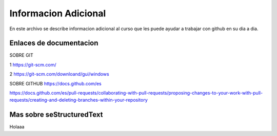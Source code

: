 Informacion Adicional 
====

En este archivo se describe informacion adicional al curso que les puede ayudar a trabajar con github en su dia a dia.

Enlaces de documentacion 
------

SOBRE GIT

1 https://git-scm.com/

2 https://git-scm.com/downloand/gui/windows


SOBRE GITHUB
https://docs.github.com/es


https://docs.github.com/es/pull-requests/collaborating-with-pull-requests/proposing-changes-to-your-work-with-pull-requests/creating-and-deleting-branches-within-your-repository


Mas sobre seStructuredText
------
Holaaa

